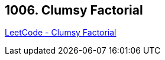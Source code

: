 == 1006. Clumsy Factorial

https://leetcode.com/problems/clumsy-factorial/[LeetCode - Clumsy Factorial]

